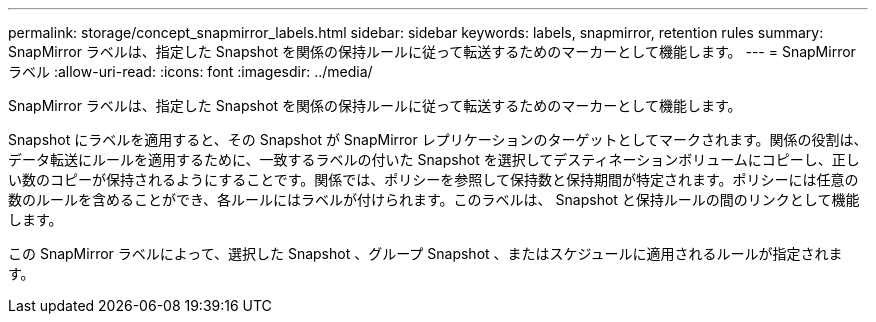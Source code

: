 ---
permalink: storage/concept_snapmirror_labels.html 
sidebar: sidebar 
keywords: labels, snapmirror, retention rules 
summary: SnapMirror ラベルは、指定した Snapshot を関係の保持ルールに従って転送するためのマーカーとして機能します。 
---
= SnapMirror ラベル
:allow-uri-read: 
:icons: font
:imagesdir: ../media/


[role="lead"]
SnapMirror ラベルは、指定した Snapshot を関係の保持ルールに従って転送するためのマーカーとして機能します。

Snapshot にラベルを適用すると、その Snapshot が SnapMirror レプリケーションのターゲットとしてマークされます。関係の役割は、データ転送にルールを適用するために、一致するラベルの付いた Snapshot を選択してデスティネーションボリュームにコピーし、正しい数のコピーが保持されるようにすることです。関係では、ポリシーを参照して保持数と保持期間が特定されます。ポリシーには任意の数のルールを含めることができ、各ルールにはラベルが付けられます。このラベルは、 Snapshot と保持ルールの間のリンクとして機能します。

この SnapMirror ラベルによって、選択した Snapshot 、グループ Snapshot 、またはスケジュールに適用されるルールが指定されます。
